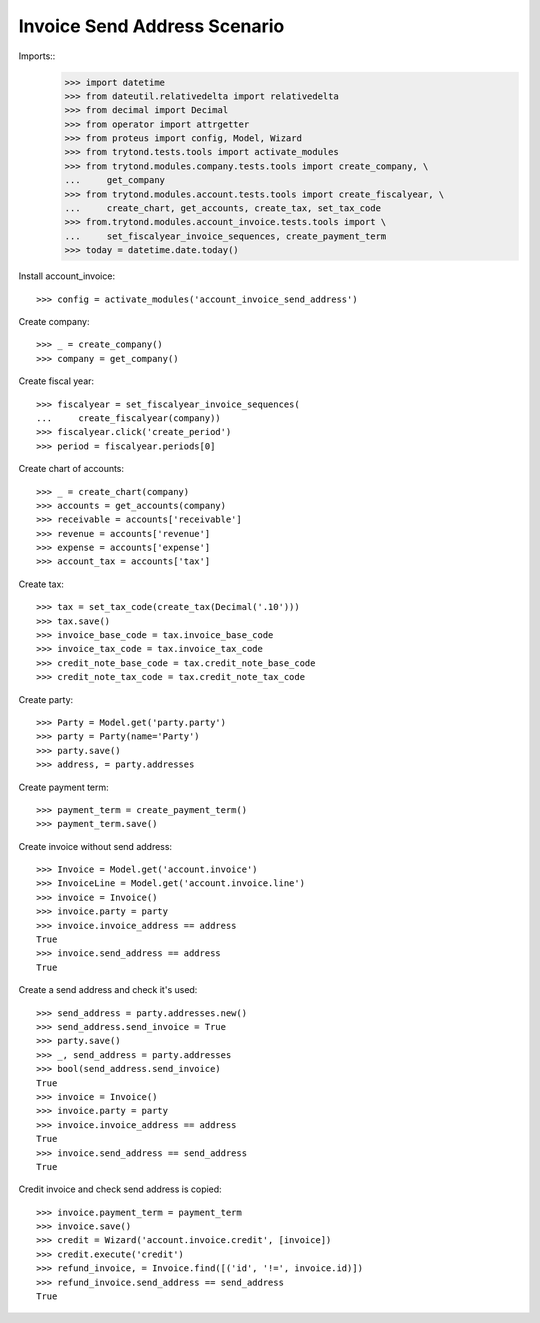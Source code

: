 =============================
Invoice Send Address Scenario
=============================

Imports::
    >>> import datetime
    >>> from dateutil.relativedelta import relativedelta
    >>> from decimal import Decimal
    >>> from operator import attrgetter
    >>> from proteus import config, Model, Wizard
    >>> from trytond.tests.tools import activate_modules
    >>> from trytond.modules.company.tests.tools import create_company, \
    ...     get_company
    >>> from trytond.modules.account.tests.tools import create_fiscalyear, \
    ...     create_chart, get_accounts, create_tax, set_tax_code
    >>> from.trytond.modules.account_invoice.tests.tools import \
    ...     set_fiscalyear_invoice_sequences, create_payment_term
    >>> today = datetime.date.today()

Install account_invoice::

    >>> config = activate_modules('account_invoice_send_address')

Create company::

    >>> _ = create_company()
    >>> company = get_company()

Create fiscal year::

    >>> fiscalyear = set_fiscalyear_invoice_sequences(
    ...     create_fiscalyear(company))
    >>> fiscalyear.click('create_period')
    >>> period = fiscalyear.periods[0]

Create chart of accounts::

    >>> _ = create_chart(company)
    >>> accounts = get_accounts(company)
    >>> receivable = accounts['receivable']
    >>> revenue = accounts['revenue']
    >>> expense = accounts['expense']
    >>> account_tax = accounts['tax']

Create tax::

    >>> tax = set_tax_code(create_tax(Decimal('.10')))
    >>> tax.save()
    >>> invoice_base_code = tax.invoice_base_code
    >>> invoice_tax_code = tax.invoice_tax_code
    >>> credit_note_base_code = tax.credit_note_base_code
    >>> credit_note_tax_code = tax.credit_note_tax_code

Create party::

    >>> Party = Model.get('party.party')
    >>> party = Party(name='Party')
    >>> party.save()
    >>> address, = party.addresses

Create payment term::

    >>> payment_term = create_payment_term()
    >>> payment_term.save()

Create invoice without send address::

    >>> Invoice = Model.get('account.invoice')
    >>> InvoiceLine = Model.get('account.invoice.line')
    >>> invoice = Invoice()
    >>> invoice.party = party
    >>> invoice.invoice_address == address
    True
    >>> invoice.send_address == address
    True

Create a send address and check it's used::

    >>> send_address = party.addresses.new()
    >>> send_address.send_invoice = True
    >>> party.save()
    >>> _, send_address = party.addresses
    >>> bool(send_address.send_invoice)
    True
    >>> invoice = Invoice()
    >>> invoice.party = party
    >>> invoice.invoice_address == address
    True
    >>> invoice.send_address == send_address
    True

Credit invoice and check send address is copied::

    >>> invoice.payment_term = payment_term
    >>> invoice.save()
    >>> credit = Wizard('account.invoice.credit', [invoice])
    >>> credit.execute('credit')
    >>> refund_invoice, = Invoice.find([('id', '!=', invoice.id)])
    >>> refund_invoice.send_address == send_address
    True
